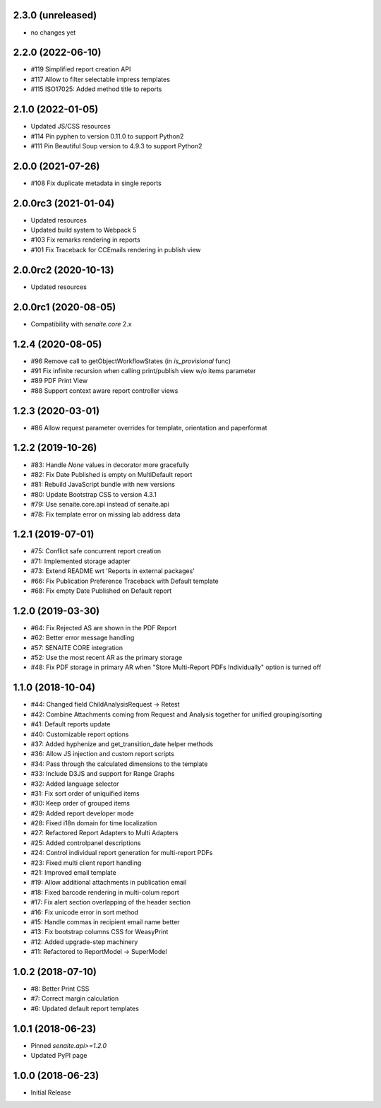 2.3.0 (unreleased)
------------------

- no changes yet


2.2.0 (2022-06-10)
------------------

- #119 Simplified report creation API
- #117 Allow to filter selectable impress templates
- #115 ISO17025: Added method title to reports


2.1.0 (2022-01-05)
------------------

- Updated JS/CSS resources
- #114 Pin pyphen to version 0.11.0 to support Python2
- #111 Pin Beautiful Soup version to 4.9.3 to support Python2


2.0.0 (2021-07-26)
------------------

- #108 Fix duplicate metadata in single reports


2.0.0rc3 (2021-01-04)
---------------------

- Updated resources
- Updated build system to Webpack 5
- #103 Fix remarks rendering in reports
- #101 Fix Traceback for CCEmails rendering in publish view


2.0.0rc2 (2020-10-13)
---------------------

- Updated resources


2.0.0rc1 (2020-08-05)
---------------------

- Compatibility with `senaite.core` 2.x


1.2.4 (2020-08-05)
------------------

- #96 Remove call to getObjectWorkflowStates (in `is_provisional` func)
- #91 Fix infinite recursion when calling print/publish view w/o items parameter
- #89 PDF Print View
- #88 Support context aware report controller views


1.2.3 (2020-03-01)
------------------

- #86 Allow request parameter overrides for template, orientation and paperformat


1.2.2 (2019-10-26)
------------------

- #83: Handle `None` values in decorator more gracefully
- #82: Fix Date Published is empty on MultiDefault report
- #81: Rebuild JavaScript bundle with new versions
- #80: Update Bootstrap CSS to version 4.3.1
- #79: Use senaite.core.api instead of senaite.api
- #78: Fix template error on missing lab address data


1.2.1 (2019-07-01)
------------------

- #75: Conflict safe concurrent report creation
- #71: Implemented storage adapter
- #73: Extend README wrt 'Reports in external packages'
- #66: Fix Publication Preference Traceback with Default template
- #68: Fix empty Date Published on Default report


1.2.0 (2019-03-30)
------------------

- #64: Fix Rejected AS are shown in the PDF Report
- #62: Better error message handling
- #57: SENAITE CORE integration
- #52: Use the most recent AR as the primary storage
- #48: Fix PDF storage in primary AR when "Store Multi-Report PDFs Individually" option is turned off


1.1.0 (2018-10-04)
------------------

- #44: Changed field ChildAnalysisRequest -> Retest
- #42: Combine Attachments coming from Request and Analysis together for unified grouping/sorting
- #41: Default reports update
- #40: Customizable report options
- #37: Added hyphenize and get_transition_date helper methods
- #36: Allow JS injection and custom report scripts
- #34: Pass through the calculated dimensions to the template
- #33: Include D3JS and support for Range Graphs
- #32: Added language selector
- #31: Fix sort order of uniquified items
- #30: Keep order of grouped items
- #29: Added report developer mode
- #28: Fixed i18n domain for time localization
- #27: Refactored Report Adapters to Multi Adapters
- #25: Added controlpanel descriptions
- #24: Control individual report generation for multi-report PDFs
- #23: Fixed multi client report handling
- #21: Improved email template
- #19: Allow additional attachments in publication email
- #18: Fixed barcode rendering in multi-colum report
- #17: Fix alert section overlapping of the header section
- #16: Fix unicode error in sort method
- #15: Handle commas in recipient email name better
- #13: Fix bootstrap columns CSS for WeasyPrint
- #12: Added upgrade-step machinery
- #11: Refactored to ReportModel -> SuperModel


1.0.2 (2018-07-10)
------------------

- #8: Better Print CSS
- #7: Correct margin calculation
- #6: Updated default report templates


1.0.1 (2018-06-23)
------------------

- Pinned `senaite.api>=1.2.0`
- Updated PyPI page


1.0.0 (2018-06-23)
------------------

- Initial Release
